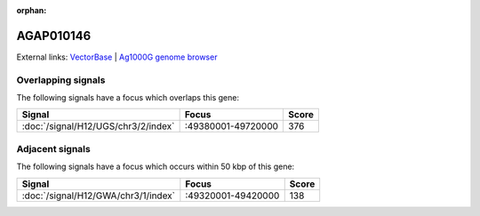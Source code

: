 :orphan:

AGAP010146
=============







External links:
`VectorBase <https://www.vectorbase.org/Anopheles_gambiae/Gene/Summary?g=AGAP010146>`_ |
`Ag1000G genome browser <https://www.malariagen.net/apps/ag1000g/phase1-AR3/index.html?genome_region=3R:49434839-49436537#genomebrowser>`_

Overlapping signals
-------------------

The following signals have a focus which overlaps this gene:



.. cssclass:: table-hover
.. csv-table::
    :widths: auto
    :header: Signal,Focus,Score

    :doc:`/signal/H12/UGS/chr3/2/index`,":49380001-49720000",376
    



Adjacent signals
----------------

The following signals have a focus which occurs within 50 kbp of this gene:



.. cssclass:: table-hover
.. csv-table::
    :widths: auto
    :header: Signal,Focus,Score

    :doc:`/signal/H12/GWA/chr3/1/index`,":49320001-49420000",138
    


